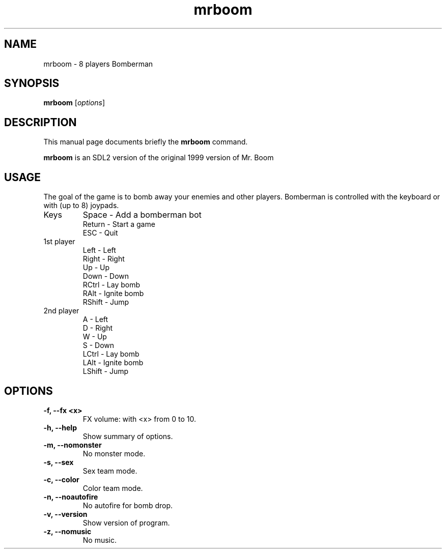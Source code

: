 .TH mrboom 6 "March 27 2017"
.SH NAME
mrboom \- 8 players Bomberman
.SH SYNOPSIS
.B mrboom
.RI [ options ]
.SH DESCRIPTION
This manual page documents briefly the
.B mrboom
command.
.PP
\fBmrboom\fP is an SDL2 version of the original 1999 version of Mr. Boom
.SH USAGE
The goal of the game is to bomb away your enemies and other players.
Bomberman is controlled with the keyboard or with (up to 8) joypads.
.IP "Keys"
Space - Add a bomberman bot
.br
Return - Start a game
.br
ESC - Quit
.IP "1st player"
Left - Left
.br
Right - Right
.br
Up - Up
.br
Down - Down
.br
RCtrl - Lay bomb
.br
RAlt - Ignite bomb
.br
RShift - Jump
.IP "2nd player"
A - Left
.br
D - Right
.br
W - Up
.br
S - Down
.br
LCtrl - Lay bomb
.br
LAlt - Ignite bomb
.br
LShift - Jump
.SH OPTIONS
.TP
.B \-f, \-\-fx <x>
FX volume: with <x> from 0 to 10. 
.TP
.B \-h, \-\-help
Show summary of options.
.TP
.B \-m, \-\-nomonster
No monster mode.
.TP
.B \-s, \-\-sex
Sex team mode.
.TP
.B \-c, \-\-color
Color team mode.
.TP
.B \-n, \-\-noautofire
No autofire for bomb drop.
.TP
.B \-v, \-\-version
Show version of program.
.TP
.B \-z, \-\-nomusic
No music.
